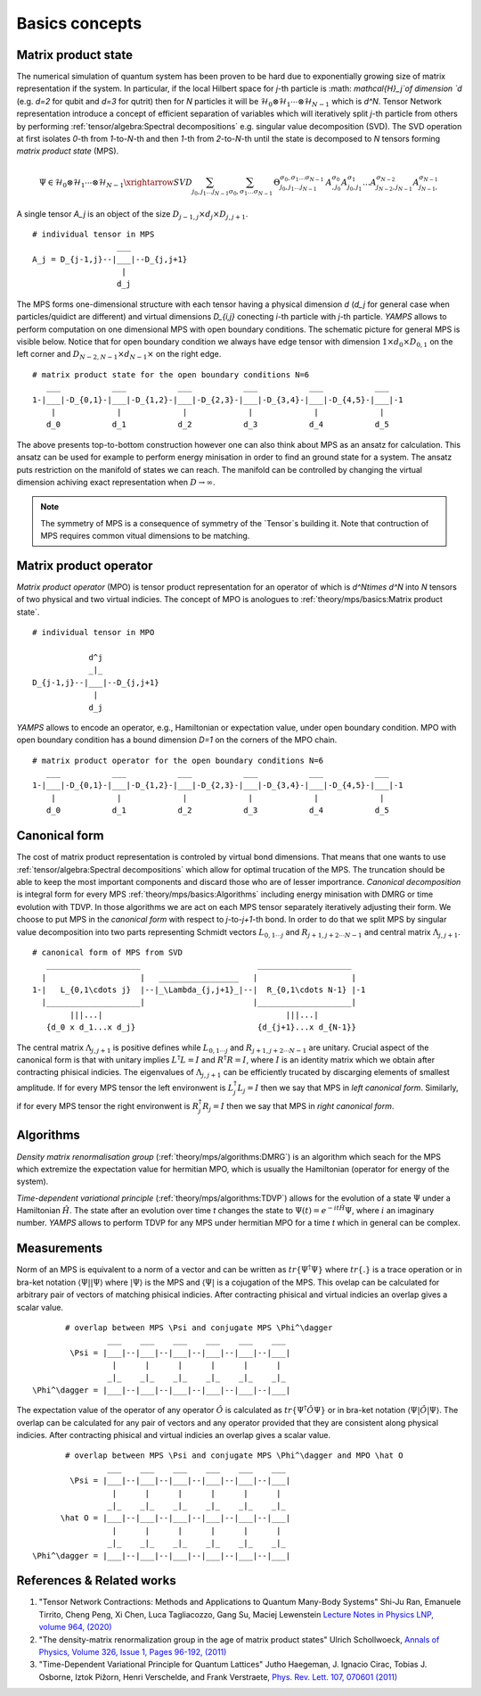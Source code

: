 Basics concepts
===============


Matrix product state
--------------------

The numerical simulation of quantum system has been proven to be hard due to exponentially growing size of matrix representation if the system. In particular, if the local Hilbert space for `j`-th particle is :math: `\mathcal{H}_j`of dimension `d` 
(e.g. `d=2` for qubit and `d=3` for qutrit) then for `N` particles it will be :math:`\mathcal{H}_0 \otimes \mathcal{H}_1 \cdots \otimes \mathcal{H}_{N-1}` which is `d^N`. 
Tensor Network representation introduce a concept of efficient separation of variables which will iteratively split `j`-th particle from others by performing :ref:`tensor/algebra:Spectral decompositions` e.g. singular value decomposition (SVD). 
The SVD operation at first isolates `0`-th from `1`-to-`N`-th and then `1`-th from `2`-to-`N`-th until the state is decomposed to `N` tensors forming  `matrix product state` (MPS). 

.. math::

    \Psi \in \mathcal{H}_0 \otimes \mathcal{H}_1 \cdots \otimes \mathcal{H}_{N-1} \xrightarrow{SVD}{\sum_{j_0,j_1\dots j_{N-1}} \sum_{\sigma_0,\sigma_1\dots \sigma_{N-1}} \, \Theta_{j_0,j_1\dots j_{N-1}}^{\sigma_0,\sigma_1\dots \sigma_{N-1}} \, A^{\sigma_0}_{,j_0} A^{\sigma_1}_{j_0,j_1} \dots A^{\sigma_{N-2}}_{j_{N-2},j_{N-1}} A^{\sigma_{N-1}}_{j_{N-1},}}

A single tensor `A_j` is an object of the size :math:`D_{j-1,j} \times d_j \times D_{j,j+1}`. 

::
    
    # individual tensor in MPS
                      ___
    A_j = D_{j-1,j}--|___|--D_{j,j+1}
                       |
                      d_j


The MPS forms one-dimensional structure with each tensor having a physical dimension `d` (`d_j` for general case when particles/quidict are different) and virtual dimensions `D_{i,j}` conecting `i`-th particle with `j`-th particle. `YAMPS` allows to perform computation on one dimensional MPS with open boundary conditions. 
The schematic picture for general MPS is visible below. Notice that for open boundary condition we always have edge tensor with dimension :math:`1\times d_0 \times D_{0,1}` on the left corner and :math:`D_{N-2,N-1} \times d_{N-1} \times` on the right edge.

::

        # matrix product state for the open boundary conditions N=6
           ___           ___           ___           ___           ___           ___  
        1-|___|-D_{0,1}-|___|-D_{1,2}-|___|-D_{2,3}-|___|-D_{3,4}-|___|-D_{4,5}-|___|-1
            |             |             |             |             |             |   
           d_0           d_1           d_2           d_3           d_4           d_5

The above presents top-to-bottom construction however one can also think about MPS as an ansatz for calculation. This ansatz can be used for example to perform energy minisation in order to find an ground state for a system. The ansatz puts restriction on the manifold 
of states we can reach. The manifold can be controlled by changing the virtual dimension achiving exact representation when :math:`D\rightarrow\infty`. 


.. note::
        The symmetry of MPS is a consequence of symmetry of the `Tensor`s building it. Note that contruction of MPS requires common vitual dimensions to be matching.


Matrix product operator
-----------------------

`Matrix product operator` (MPO) is tensor product representation for an operator of which is `d^N\times d^N` into `N` tensors of two physical and two virtual indicies. The concept of MPO is anologues to :ref:`theory/mps/basics:Matrix product state`. 

::

        # individual tensor in MPO

                    d^j
                    _|_
        D_{j-1,j}--|___|--D_{j,j+1}
                     |
                    d_j

`YAMPS` allows to encode an operator, e.g., Hamiltonian or expectation value, under open boundary condition. MPO with open boundary condition has a bound dimension `D=1` on the corners of the MPO chain. 

::

        # matrix product operator for the open boundary conditions N=6
           ___           ___           ___           ___           ___           ___  
        1-|___|-D_{0,1}-|___|-D_{1,2}-|___|-D_{2,3}-|___|-D_{3,4}-|___|-D_{4,5}-|___|-1
            |             |             |             |             |             |   
           d_0           d_1           d_2           d_3           d_4           d_5


Canonical form 
---------------

The cost of matrix product representation is controled by virtual bond dimensions. That means that one wants to use  :ref:`tensor/algebra:Spectral decompositions` which allow for optimal trucation of the MPS. The truncation should be able to keep 
the most important components and discard those who are of lesser importrance. `Canonical decomposition` is integral form for every MPS :ref:`theory/mps/basics:Algorithms` including energy minisation with DMRG or time evolution with TDVP. 
In those algorithms we are act on each MPS tensor separately iteratively adjusting their form. We choose to put MPS in the `canonical form` with respect to `j`-to-`j+1`-th bond. In order to do that we 
split MPS by singular value decomposition into two parts representing Schmidt vectors :math:`L_{0,1\cdots j}` and :math:`R_{j+1,j+2\cdots N-1}` and central matrix :math:`\Lambda_{j,j+1}`.

::

        # canonical form of MPS from SVD
           ____________________                         ____________________ 
          |                    |   _________________   |                    |
        1-|   L_{0,1\cdots j}  |--|_\Lambda_{j,j+1}_|--|  R_{0,1\cdots N-1} |-1
          |____________________|                       |____________________|
                |||...|                                       |||...|
           {d_0 x d_1...x d_j}                          {d_{j+1}...x d_{N-1}}   


The central matrix :math:`\Lambda_{j,j+1}` is positive defines while :math:`L_{0,1\cdots j}` and :math:`R_{j+1,j+2\cdots N-1}` are unitary. Crucial aspect of the canonical form is that with unitary implies 
:math:`L^\dagger L=I` and  :math:`R^\dagger R=I`, where :math:`I` is an identity matrix which we obtain after contracting phisical indicies. The eigenvalues of :math:`\Lambda_{j,j+1}` can be efficiently trucated by discarging elements of smallest amplitude. 
If for every MPS tensor the left environwent is :math:`L_j^\dagger L_j=I` then we say that MPS in `left canonical form`. Similarly, if for every MPS tensor the right environwent is :math:`R_j^\dagger R_j=I` then we say that MPS in `right canonical form`.


Algorithms
----------

`Density matrix renormalisation group` (:ref:`theory/mps/algorithms:DMRG`) is an algorithm which seach for the MPS which extremize the expectation value for hermitian MPO, which is usually the Hamiltonian (operator for energy of the system). 

`Time-dependent variational principle` (:ref:`theory/mps/algorithms:TDVP`) allows for the evolution of a state :math:`\Psi` under a Hamiltonian :math:`\hat H`. The state after an evolution over time `t` changes the state to :math:`\Psi(t)=e^{- i t \hat H} \Psi`, where :math:`i` an imaginary number. `YAMPS` allows to perform TDVP for any MPS under hermitian MPO for a time `t` which in general can be complex. 



Measurements
------------

Norm of an MPS is equivalent to a norm of a vector and can be written as :math:`tr\{\Psi^\dagger \Psi\}` where :math:`tr\{.\}` is a trace operation or in bra-ket notation :math:`\langle\Psi||\Psi\rangle` where :math:`|\Psi\rangle` is the MPS and 
:math:`\langle\Psi|` is a cojugation of the MPS. This ovelap can be calculated for arbitrary pair of vectors of matching phisical indicies. After contracting phisical and virtual indicies an overlap gives a scalar value.


::

        # overlap between MPS \Psi and conjugate MPS \Phi^\dagger
                 ___    ___    ___    ___    ___    ___  
         \Psi = |___|--|___|--|___|--|___|--|___|--|___|
                  |      |      |      |      |      |       
                 _|_    _|_    _|_    _|_    _|_    _|_
 \Phi^\dagger = |___|--|___|--|___|--|___|--|___|--|___|


The expectation value of the operator of any operator :math:`\hat O` is calculated as :math:`tr\{\Psi^\dagger \hat O \Psi\}` or in bra-ket notation :math:`\langle\Psi|\hat O|\Psi\rangle`. The overlap can be calculated for any pair of vectors and any operator provided that they 
are consistent along physical indicies. After contracting phisical and virtual indicies an overlap gives a scalar value.


::

        # overlap between MPS \Psi and conjugate MPS \Phi^\dagger and MPO \hat O
                 ___    ___    ___    ___    ___    ___  
         \Psi = |___|--|___|--|___|--|___|--|___|--|___|
                  |      |      |      |      |      |       
                 _|_    _|_    _|_    _|_    _|_    _|_
       \hat O = |___|--|___|--|___|--|___|--|___|--|___|
                  |      |      |      |      |      |      
                 _|_    _|_    _|_    _|_    _|_    _|_
 \Phi^\dagger = |___|--|___|--|___|--|___|--|___|--|___|


References & Related works
--------------------------

1. "Tensor Network Contractions: Methods and Applications to Quantum Many-Body Systems" Shi-Ju Ran, Emanuele Tirrito, Cheng Peng, Xi Chen, Luca Tagliacozzo, Gang Su, Maciej Lewenstein `Lecture Notes in Physics LNP, volume 964, (2020) <https://link.springer.com/book/10.1007/978-3-030-34489-4>`_
2. "The density-matrix renormalization group in the age of matrix product states" Ulrich Schollwoeck, `Annals of Physics, Volume 326, Issue 1, Pages 96-192, (2011) <https://arxiv.org/pdf/1008.3477.pdf>`_
3. "Time-Dependent Variational Principle for Quantum Lattices" Jutho Haegeman, J. Ignacio Cirac, Tobias J. Osborne, Iztok Pižorn, Henri Verschelde, and Frank Verstraete, `Phys. Rev. Lett. 107, 070601 (2011) <https://arxiv.org/abs/1103.0936v2>`_
